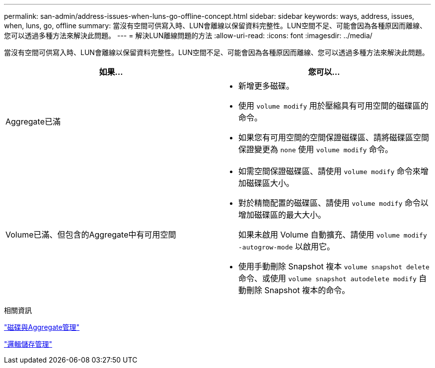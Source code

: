 ---
permalink: san-admin/address-issues-when-luns-go-offline-concept.html 
sidebar: sidebar 
keywords: ways, address, issues, when, luns, go, offline 
summary: 當沒有空間可供寫入時、LUN會離線以保留資料完整性。LUN空間不足、可能會因為各種原因而離線、您可以透過多種方法來解決此問題。 
---
= 解決LUN離線問題的方法
:allow-uri-read: 
:icons: font
:imagesdir: ../media/


[role="lead"]
當沒有空間可供寫入時、LUN會離線以保留資料完整性。LUN空間不足、可能會因為各種原因而離線、您可以透過多種方法來解決此問題。

[cols="2*"]
|===
| 如果... | 您可以... 


 a| 
Aggregate已滿
 a| 
* 新增更多磁碟。
* 使用 `volume modify` 用於壓縮具有可用空間的磁碟區的命令。
* 如果您有可用空間的空間保證磁碟區、請將磁碟區空間保證變更為 `none` 使用 `volume modify` 命令。




 a| 
Volume已滿、但包含的Aggregate中有可用空間
 a| 
* 如需空間保證磁碟區、請使用 `volume modify` 命令來增加磁碟區大小。
* 對於精簡配置的磁碟區、請使用 `volume modify` 命令以增加磁碟區的最大大小。
+
如果未啟用 Volume 自動擴充、請使用 `volume modify -autogrow-mode` 以啟用它。

* 使用手動刪除 Snapshot 複本 `volume snapshot delete` 命令、或使用 `volume snapshot autodelete modify` 自動刪除 Snapshot 複本的命令。


|===
.相關資訊
link:../disks-aggregates/index.html["磁碟與Aggregate管理"]

link:../volumes/index.html["邏輯儲存管理"]
